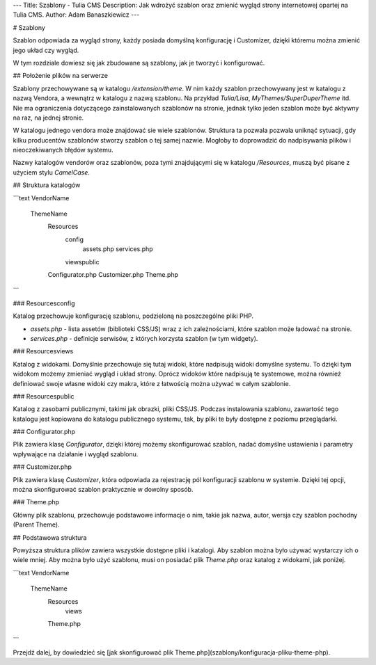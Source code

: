 ---
Title: Szablony - Tulia CMS
Description: Jak wdrożyć szablon oraz zmienić wygląd strony internetowej opartej na Tulia CMS.
Author: Adam Banaszkiewicz
---

# Szablony

Szablon odpowiada za wygląd strony, każdy posiada domyślną konfigurację i Customizer, dzięki któremu można
zmienić jego układ czy wygląd.

W tym rozdziale dowiesz się jak zbudowane są szablony, jak je tworzyć i konfigurować.

## Położenie plików na serwerze

Szablony przechowywane są w katalogu `/extension/theme`. W nim każdy szablon przechowywany jest w katalogu z nazwą
Vendora, a wewnątrz w katalogu z nazwą szablonu. Na przykład `Tulia/Lisa`, `MyThemes/SuperDuperTheme` itd.
Nie ma ograniczenia dotyczącego zainstalowanych szablonów na stronie, jednak tylko jeden szablon
może być aktywny na raz, na jednej stronie.

W katalogu jednego vendora może znajdować sie wiele szablonów. Struktura ta pozwala pozwala uniknąć sytuacji, gdy kilku
producentów szablonów stworzy szablon o tej samej nazwie. Mogłoby to doprowadzić do nadpisywania plików i nieoczekiwanych
błędów systemu.

Nazwy katalogów vendorów oraz szablonów, poza tymi znajdującymi się w katalogu `/Resources`, muszą być pisane z
użyciem stylu `CamelCase`.

## Struktura katalogów

```text
VendorName\
    ThemeName\
        Resources\
            config\
                assets.php
                services.php
            views\
            public\
        Configurator.php
        Customizer.php
        Theme.php
```

### Resources\config

Katalog przechowuje konfigurację szablonu, podzieloną na poszczególne pliki PHP.

- `assets.php` - lista assetów (biblioteki CSS/JS) wraz z ich zależnościami, które szablon może ładować na stronie.
- `services.php` - definicje serwisów, z których korzysta szablon (w tym widgety).

### Resources\views

Katalog z widokami. Domyślnie przechowuje się tutaj widoki, które nadpisują widoki domyślne systemu. To dzięki
tym widokom możemy zmieniać wygląd i układ strony. Oprócz widoków które nadpisują te systemowe, można również definiować
swoje własne widoki czy makra, które z łatwością można używać w całym szablonie.

### Resources\public

Katalog z zasobami publicznymi, takimi jak obrazki, pliki CSS/JS. Podczas instalowania szablonu, zawartość tego katalogu
jest kopiowana do katalogu publicznego systemu, tak, by pliki te były dostępne z poziomu przeglądarki.

### Configurator.php

Plik zawiera klasę `Configurator`, dzięki której możemy skonfigurować szablon, nadać domyślne ustawienia i parametry
wpływające na działanie i wygląd szablonu.

### Customizer.php

Plik zawiera klasę `Customizer`, która odpowiada za rejestrację pól konfiguracji szablonu w systemie. Dzięki tej opcji,
można skonfigurować szablon praktycznie w dowolny sposób.

### Theme.php

Główny plik szablonu, przechowuje podstawowe informacje o nim, takie jak nazwa, autor, wersja czy szablon pochodny
(Parent Theme).

## Podstawowa struktura

Powyższa struktura plików zawiera wszystkie dostępne pliki i katalogi. Aby szablon można było używać wystarczy ich
o wiele mniej. Aby można było użyć szablonu, musi on posiadać plik `Theme.php` oraz katalog z widokami, jak poniżej.

```text
VendorName\
    ThemeName\
        Resources\
            views\
        Theme.php
```

Przejdź dalej, by dowiedzieć się [jak skonfigurować plik Theme.php](szablony/konfiguracja-pliku-theme-php).
